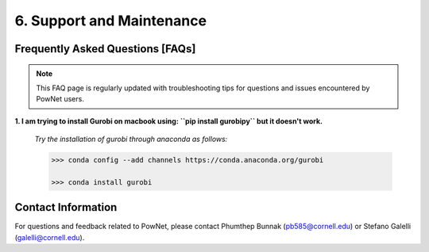 **6. Support and Maintenance**
=============================================

Frequently Asked Questions [FAQs]
----------------------------------

.. note::

   This FAQ page is regularly updated with troubleshooting tips for questions and issues encountered by PowNet users.

**1. I am trying to install Gurobi on macbook using: ``pip install gurobipy`` but it doesn't work.**

  *Try the installation of gurobi through anaconda as follows:*
  
  .. code:: shell

    >>> conda config --add channels https://conda.anaconda.org/gurobi

    >>> conda install gurobi

    

Contact Information
-------------------

For questions and feedback related to PowNet, please contact Phumthep
Bunnak (pb585@cornell.edu) or Stefano Galelli (galelli@cornell.edu).
